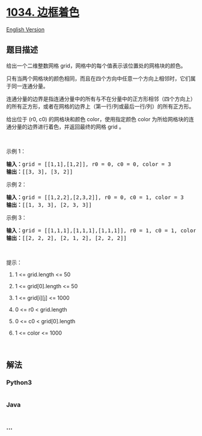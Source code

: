 * [[https://leetcode-cn.com/problems/coloring-a-border][1034. 边框着色]]
  :PROPERTIES:
  :CUSTOM_ID: 边框着色
  :END:
[[./solution/1000-1099/1034.Coloring A Border/README_EN.org][English
Version]]

** 题目描述
   :PROPERTIES:
   :CUSTOM_ID: 题目描述
   :END:

#+begin_html
  <!-- 这里写题目描述 -->
#+end_html

#+begin_html
  <p>
#+end_html

给出一个二维整数网格 grid，网格中的每个值表示该位置处的网格块的颜色。

#+begin_html
  </p>
#+end_html

#+begin_html
  <p>
#+end_html

只有当两个网格块的颜色相同，而且在四个方向中任意一个方向上相邻时，它们属于同一连通分量。

#+begin_html
  </p>
#+end_html

#+begin_html
  <p>
#+end_html

连通分量的边界是指连通分量中的所有与不在分量中的正方形相邻（四个方向上）的所有正方形，或者在网格的边界上（第一行/列或最后一行/列）的所有正方形。

#+begin_html
  </p>
#+end_html

#+begin_html
  <p>
#+end_html

给出位于 (r0,
c0) 的网格块和颜色 color，使用指定颜色 color 为所给网格块的连通分量的边界进行着色，并返回最终的网格 grid
。

#+begin_html
  </p>
#+end_html

#+begin_html
  <p>
#+end_html

 

#+begin_html
  </p>
#+end_html

#+begin_html
  <p>
#+end_html

示例 1：

#+begin_html
  </p>
#+end_html

#+begin_html
  <pre><strong>输入：</strong>grid = [[1,1],[1,2]], r0 = 0, c0 = 0, color = 3
  <strong>输出：</strong>[[3, 3], [3, 2]]
  </pre>
#+end_html

#+begin_html
  <p>
#+end_html

示例 2：

#+begin_html
  </p>
#+end_html

#+begin_html
  <pre><strong>输入：</strong>grid = [[1,2,2],[2,3,2]], r0 = 0, c0 = 1, color = 3
  <strong>输出：</strong>[[1, 3, 3], [2, 3, 3]]
  </pre>
#+end_html

#+begin_html
  <p>
#+end_html

示例 3：

#+begin_html
  </p>
#+end_html

#+begin_html
  <pre><strong>输入：</strong>grid = [[1,1,1],[1,1,1],[1,1,1]], r0 = 1, c0 = 1, color = 2
  <strong>输出：</strong>[[2, 2, 2], [2, 1, 2], [2, 2, 2]]</pre>
#+end_html

#+begin_html
  <p>
#+end_html

 

#+begin_html
  </p>
#+end_html

#+begin_html
  <p>
#+end_html

提示：

#+begin_html
  </p>
#+end_html

#+begin_html
  <ol>
#+end_html

#+begin_html
  <li>
#+end_html

1 <= grid.length <= 50

#+begin_html
  </li>
#+end_html

#+begin_html
  <li>
#+end_html

1 <= grid[0].length <= 50

#+begin_html
  </li>
#+end_html

#+begin_html
  <li>
#+end_html

1 <= grid[i][j] <= 1000

#+begin_html
  </li>
#+end_html

#+begin_html
  <li>
#+end_html

0 <= r0 < grid.length

#+begin_html
  </li>
#+end_html

#+begin_html
  <li>
#+end_html

0 <= c0 < grid[0].length

#+begin_html
  </li>
#+end_html

#+begin_html
  <li>
#+end_html

1 <= color <= 1000

#+begin_html
  </li>
#+end_html

#+begin_html
  </ol>
#+end_html

#+begin_html
  <p>
#+end_html

 

#+begin_html
  </p>
#+end_html

** 解法
   :PROPERTIES:
   :CUSTOM_ID: 解法
   :END:

#+begin_html
  <!-- 这里可写通用的实现逻辑 -->
#+end_html

#+begin_html
  <!-- tabs:start -->
#+end_html

*** *Python3*
    :PROPERTIES:
    :CUSTOM_ID: python3
    :END:

#+begin_html
  <!-- 这里可写当前语言的特殊实现逻辑 -->
#+end_html

#+begin_src python
#+end_src

*** *Java*
    :PROPERTIES:
    :CUSTOM_ID: java
    :END:

#+begin_html
  <!-- 这里可写当前语言的特殊实现逻辑 -->
#+end_html

#+begin_src java
#+end_src

*** *...*
    :PROPERTIES:
    :CUSTOM_ID: section
    :END:
#+begin_example
#+end_example

#+begin_html
  <!-- tabs:end -->
#+end_html

